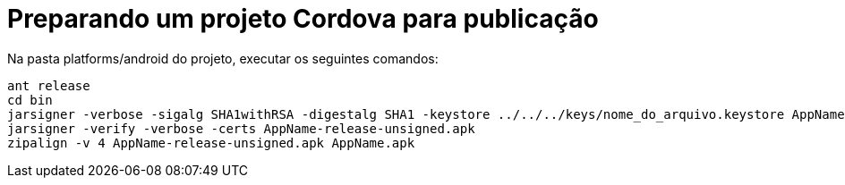= Preparando um projeto Cordova para publicação
:hp-tags: banco de código, desenvolvimento, mobile, cordova
:published_at: 2015-01-23

Na pasta platforms/android do projeto, executar os seguintes comandos:
....
ant release
cd bin
jarsigner -verbose -sigalg SHA1withRSA -digestalg SHA1 -keystore ../../../keys/nome_do_arquivo.keystore AppName-release-unsigned.apk nome_do_alias_keystore
jarsigner -verify -verbose -certs AppName-release-unsigned.apk
zipalign -v 4 AppName-release-unsigned.apk AppName.apk
....